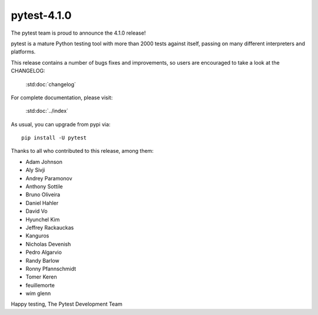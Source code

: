 pytest-4.1.0
=======================================

The pytest team is proud to announce the 4.1.0 release!

pytest is a mature Python testing tool with more than 2000 tests
against itself, passing on many different interpreters and platforms.

This release contains a number of bugs fixes and improvements, so users are encouraged
to take a look at the CHANGELOG:

    :std:doc:`changelog`

For complete documentation, please visit:

    :std:doc:`../index`

As usual, you can upgrade from pypi via::

    pip install -U pytest

Thanks to all who contributed to this release, among them:

* Adam Johnson
* Aly Sivji
* Andrey Paramonov
* Anthony Sottile
* Bruno Oliveira
* Daniel Hahler
* David Vo
* Hyunchel Kim
* Jeffrey Rackauckas
* Kanguros
* Nicholas Devenish
* Pedro Algarvio
* Randy Barlow
* Ronny Pfannschmidt
* Tomer Keren
* feuillemorte
* wim glenn


Happy testing,
The Pytest Development Team
